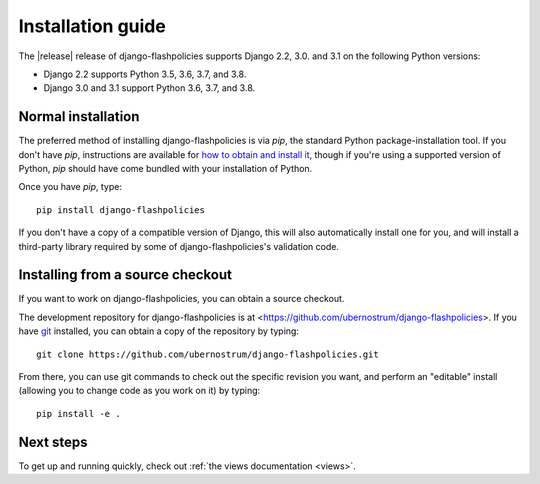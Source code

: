 .. _install:


Installation guide
==================

The |release| release of django-flashpolicies supports Django 2.2,
3.0. and 3.1 on the following Python versions:

* Django 2.2 supports Python 3.5, 3.6, 3.7, and 3.8.

* Django 3.0 and 3.1 support Python 3.6, 3.7, and 3.8.


Normal installation
-------------------

The preferred method of installing django-flashpolicies is via `pip`,
the standard Python package-installation tool. If you don't have
`pip`, instructions are available for `how to obtain and install it
<https://pip.pypa.io/en/latest/installing.html>`_, though if you're
using a supported version of Python, `pip` should have come bundled
with your installation of Python.

Once you have `pip`, type::

    pip install django-flashpolicies

If you don't have a copy of a compatible version of Django, this will
also automatically install one for you, and will install a third-party
library required by some of django-flashpolicies's validation code.


Installing from a source checkout
---------------------------------

If you want to work on django-flashpolicies, you can obtain a source
checkout.

The development repository for django-flashpolicies is at
<https://github.com/ubernostrum/django-flashpolicies>. If you have `git
<http://git-scm.com/>`_ installed, you can obtain a copy of the
repository by typing::

    git clone https://github.com/ubernostrum/django-flashpolicies.git

From there, you can use git commands to check out the specific
revision you want, and perform an "editable" install (allowing you to
change code as you work on it) by typing::

    pip install -e .


Next steps
----------

To get up and running quickly, check out :ref:`the views documentation
<views>`.